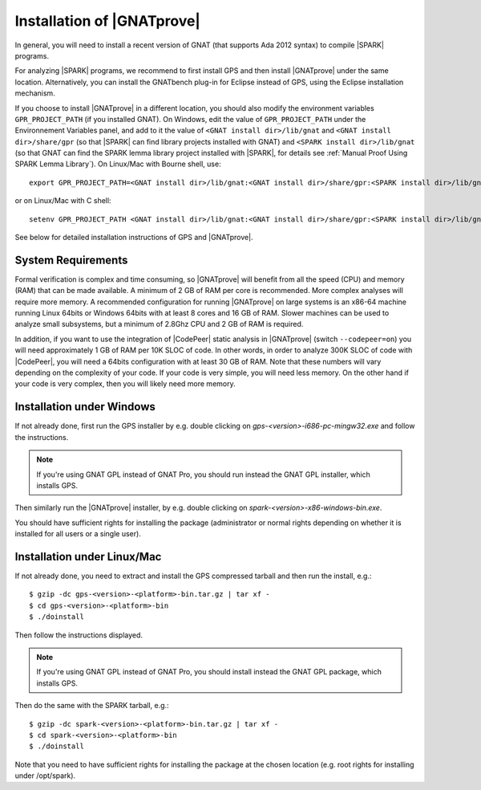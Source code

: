 .. _Installation of GNATprove:

Installation of |GNATprove|
===========================

In general, you will need to install a recent version of GNAT (that supports
Ada 2012 syntax) to compile |SPARK| programs.

For analyzing |SPARK| programs, we recommend to first install GPS and then
install |GNATprove| under the same location. Alternatively, you can install the
GNATbench plug-in for Eclipse instead of GPS, using the Eclipse installation
mechanism.

If you choose to install |GNATprove| in a different location, you should also
modify the environment variables ``GPR_PROJECT_PATH`` (if you installed GNAT).
On Windows, edit the value of ``GPR_PROJECT_PATH`` under the Environnement
Variables panel, and add to it the value of ``<GNAT install dir>/lib/gnat`` and
``<GNAT install dir>/share/gpr`` (so that |SPARK| can find library projects
installed with GNAT) and ``<SPARK install dir>/lib/gnat`` (so that GNAT can
find the SPARK lemma library project installed with |SPARK|, for details see
:ref:`Manual Proof Using SPARK Lemma Library`). On Linux/Mac with Bourne shell,
use::

  export GPR_PROJECT_PATH=<GNAT install dir>/lib/gnat:<GNAT install dir>/share/gpr:<SPARK install dir>/lib/gnat:$GPR_PROJECT_PATH

or on Linux/Mac with C shell::

  setenv GPR_PROJECT_PATH <GNAT install dir>/lib/gnat:<GNAT install dir>/share/gpr:<SPARK install dir>/lib/gnat:$GPR_PROJECT_PATH

See below for detailed installation instructions of GPS and |GNATprove|.

System Requirements
-------------------

Formal verification is complex and time consuming, so |GNATprove| will benefit
from all the speed (CPU) and memory (RAM) that can be made available. A minimum
of 2 GB of RAM per core is recommended. More complex analyses will require more
memory. A recommended configuration for running |GNATprove| on large systems is
an x86-64 machine running Linux 64bits or Windows 64bits with at least 8 cores
and 16 GB of RAM. Slower machines can be used to analyze small subsystems, but
a minimum of 2.8Ghz CPU and 2 GB of RAM is required.

In addition, if you want to use the integration of |CodePeer| static analysis
in |GNATprove| (switch ``--codepeer=on``) you will need approximately 1 GB of
RAM per 10K SLOC of code. In other words, in order to analyze 300K SLOC of code
with |CodePeer|, you will need a 64bits configuration with at least 30 GB of
RAM. Note that these numbers will vary depending on the complexity of your
code. If your code is very simple, you will need less memory. On the other hand
if your code is very complex, then you will likely need more memory.

Installation under Windows
--------------------------

If not already done, first run the GPS installer by e.g. double clicking
on `gps-<version>-i686-pc-mingw32.exe` and follow the instructions.

.. note::

  If you're using GNAT GPL instead of GNAT Pro, you should run instead
  the GNAT GPL installer, which installs GPS.

Then similarly run the |GNATprove| installer, by e.g. double clicking on
`spark-<version>-x86-windows-bin.exe`.

You should have sufficient rights for installing the package (administrator
or normal rights depending on whether it is installed for all users or a
single user).

Installation under Linux/Mac
----------------------------

If not already done, you need to extract and install the GPS compressed
tarball and then run the install, e.g.::

  $ gzip -dc gps-<version>-<platform>-bin.tar.gz | tar xf -
  $ cd gps-<version>-<platform>-bin
  $ ./doinstall

Then follow the instructions displayed.

.. note::

  If you're using GNAT GPL instead of GNAT Pro, you should install instead
  the GNAT GPL package, which installs GPS.

Then do the same with the SPARK tarball, e.g.::

  $ gzip -dc spark-<version>-<platform>-bin.tar.gz | tar xf -
  $ cd spark-<version>-<platform>-bin
  $ ./doinstall

Note that you need to have sufficient rights for installing the package at the
chosen location (e.g. root rights for installing under /opt/spark).
